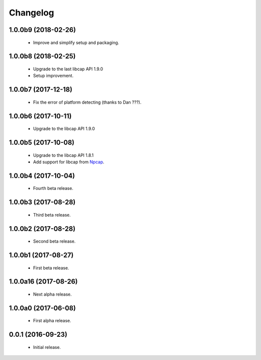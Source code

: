 Changelog
=========

1.0.0b9 (2018-02-26)
--------------------
  - Improve and simplify setup and packaging.

1.0.0b8 (2018-02-25)
--------------------
  - Upgrade to the last libcap API 1.9.0
  - Setup improvement.

1.0.0b7 (2017-12-18)
--------------------
  - Fix the error of platform detecting (thanks to Dan ???).

1.0.0b6 (2017-10-11)
--------------------
  - Upgrade to the libcap API 1.9.0

1.0.0b5 (2017-10-08)
--------------------
  - Upgrade to the libcap API 1.8.1
  - Add support for libcap from `Npcap <https://nmap.org/npcap/>`__.

1.0.0b4 (2017-10-04)
--------------------
  - Fourth beta release.

1.0.0b3 (2017-08-28)
--------------------
  - Third beta release.

1.0.0b2 (2017-08-28)
--------------------
  - Second beta release.

1.0.0b1 (2017-08-27)
--------------------
  - First beta release.

1.0.0a16 (2017-08-26)
---------------------
  - Next alpha release.

1.0.0a0 (2017-06-08)
--------------------
  - First alpha release.

0.0.1 (2016-09-23)
------------------
  - Initial release.
